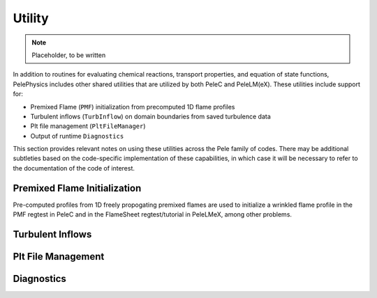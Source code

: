 .. highlight:: rst

.. _sec:Utility:

*******
Utility
*******

.. note:: Placeholder, to be written

In addition to routines for evaluating chemical reactions, transport properties, and equation of state functions, PelePhysics includes other shared utilities that are utilized by both PeleC and PeleLM(eX). These utilities include support for:

* Premixed Flame (``PMF``) initialization from precomputed 1D flame profiles
* Turbulent inflows (``TurbInflow``) on domain boundaries from saved turbulence data
* Plt file management (``PltFileManager``)
* Output of runtime ``Diagnostics``

This section provides relevant notes on using these utilities across the Pele family of codes. There may be additional subtleties based on the code-specific implementation of these capabilities, in which case it will be necessary to refer to the documentation of the code of interest.
  
Premixed Flame Initialization
=============================

Pre-computed profiles from 1D freely propogating premixed flames are used to initialize a wrinkled flame profile in the PMF regtest in PeleC and in the FlameSheet regtest/tutorial in PeleLMeX, among other problems.  

Turbulent Inflows
=================

Plt File Management
===================

Diagnostics
===========
